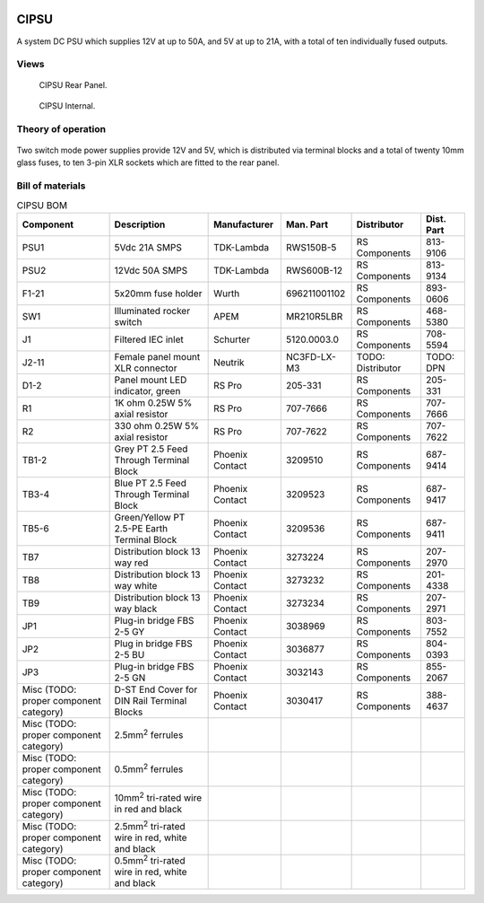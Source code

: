 .. figure:: /images/CIPSU_Front_Panel_1280w.jpg

CIPSU
=====

A system DC PSU which supplies 12V at up to 50A, and 5V at up to 21A, with a total of ten individually fused outputs.

Views
-----

.. figure:: /images/CIPSU_Rear_Panel_1280w.jpg
   
   CIPSU Rear Panel.

.. figure:: /images/CIPSU_Internal_1280w.jpg
   
   CIPSU Internal.

Theory of operation
-------------------

.. figure:: /images/CIPSU_Block_Diagram.svg

Two switch mode power supplies provide 12V and 5V, which is distributed via terminal blocks and a total of twenty 10mm glass fuses, to ten 3-pin XLR sockets which are fitted to the rear panel.

Bill of materials
-----------------

.. list-table:: CIPSU BOM
   :header-rows: 1

   * - Component
     - Description
     - Manufacturer
     - Man. Part
     - Distributor
     - Dist. Part
   * - PSU1
     - 5Vdc 21A SMPS
     - TDK-Lambda
     - RWS150B-5
     - RS Components
     - 813-9106
   * - PSU2
     - 12Vdc 50A SMPS
     - TDK-Lambda
     - RWS600B-12
     - RS Components
     - 813-9134
   * - F1-21
     - 5x20mm fuse holder
     - Wurth
     - 696211001102
     - RS Components
     - 893-0606
   * - SW1
     - Illuminated rocker switch
     - APEM
     - MR210R5LBR
     - RS Components
     - 468-5380
   * - J1
     - Filtered IEC inlet
     - Schurter
     - 5120.0003.0
     - RS Components
     - 708-5594
   * - J2-11
     - Female panel mount XLR connector
     - Neutrik
     - NC3FD-LX-M3
     - TODO: Distributor
     - TODO: DPN
   * - D1-2
     - Panel mount LED indicator, green
     - RS Pro
     - 205-331
     - RS Components
     - 205-331
   * - R1
     - 1K ohm 0.25W 5% axial resistor
     - RS Pro
     - 707-7666
     - RS Components
     - 707-7666
   * - R2
     - 330 ohm 0.25W 5% axial resistor
     - RS Pro
     - 707-7622
     - RS Components
     - 707-7622
   * - TB1-2
     - Grey PT 2.5 Feed Through Terminal Block
     - Phoenix Contact
     - 3209510
     - RS Components
     - 687-9414
   * - TB3-4
     - Blue PT 2.5 Feed Through Terminal Block
     - Phoenix Contact
     - 3209523
     - RS Components
     - 687-9417
   * - TB5-6
     - Green/Yellow PT 2.5-PE Earth Terminal Block
     - Phoenix Contact
     - 3209536
     - RS Components
     - 687-9411
   * - TB7
     - Distribution block 13 way red
     - Phoenix Contact
     - 3273224
     - RS Components
     - 207-2970
   * - TB8
     - Distribution block 13 way white
     - Phoenix Contact
     - 3273232
     - RS Components
     - 201-4338
   * - TB9
     - Distribution block 13 way black
     - Phoenix Contact
     - 3273234
     - RS Components
     - 207-2971
   * - JP1
     - Plug-in bridge FBS 2-5 GY
     - Phoenix Contact
     - 3038969
     - RS Components
     - 803-7552
   * - JP2
     - Plug in bridge FBS 2-5 BU
     - Phoenix Contact
     - 3036877
     - RS Components
     - 804-0393
   * - JP3
     - Plug-in bridge FBS 2-5 GN
     - Phoenix Contact
     - 3032143
     - RS Components
     - 855-2067
   * - Misc (TODO: proper component category)
     - D-ST End Cover for DIN Rail Terminal Blocks
     - Phoenix Contact
     - 3030417
     - RS Components
     - 388-4637
   * - Misc (TODO: proper component category)
     - 2.5mm\ :sup:`2` ferrules
     - 
     - 
     - 
     - 
   * - Misc (TODO: proper component category)
     - 0.5mm\ :sup:`2` ferrules
     - 
     - 
     - 
     - 
   * - Misc (TODO: proper component category)
     - 10mm\ :sup:`2` tri-rated wire in red and black
     - 
     - 
     - 
     -
   * - Misc (TODO: proper component category)
     - 2.5mm\ :sup:`2` tri-rated wire in red, white and black
     - 
     - 
     - 
     - 
   * - Misc (TODO: proper component category)
     - 0.5mm\ :sup:`2` tri-rated wire in red, white and black
     - 
     - 
     - 
     -
